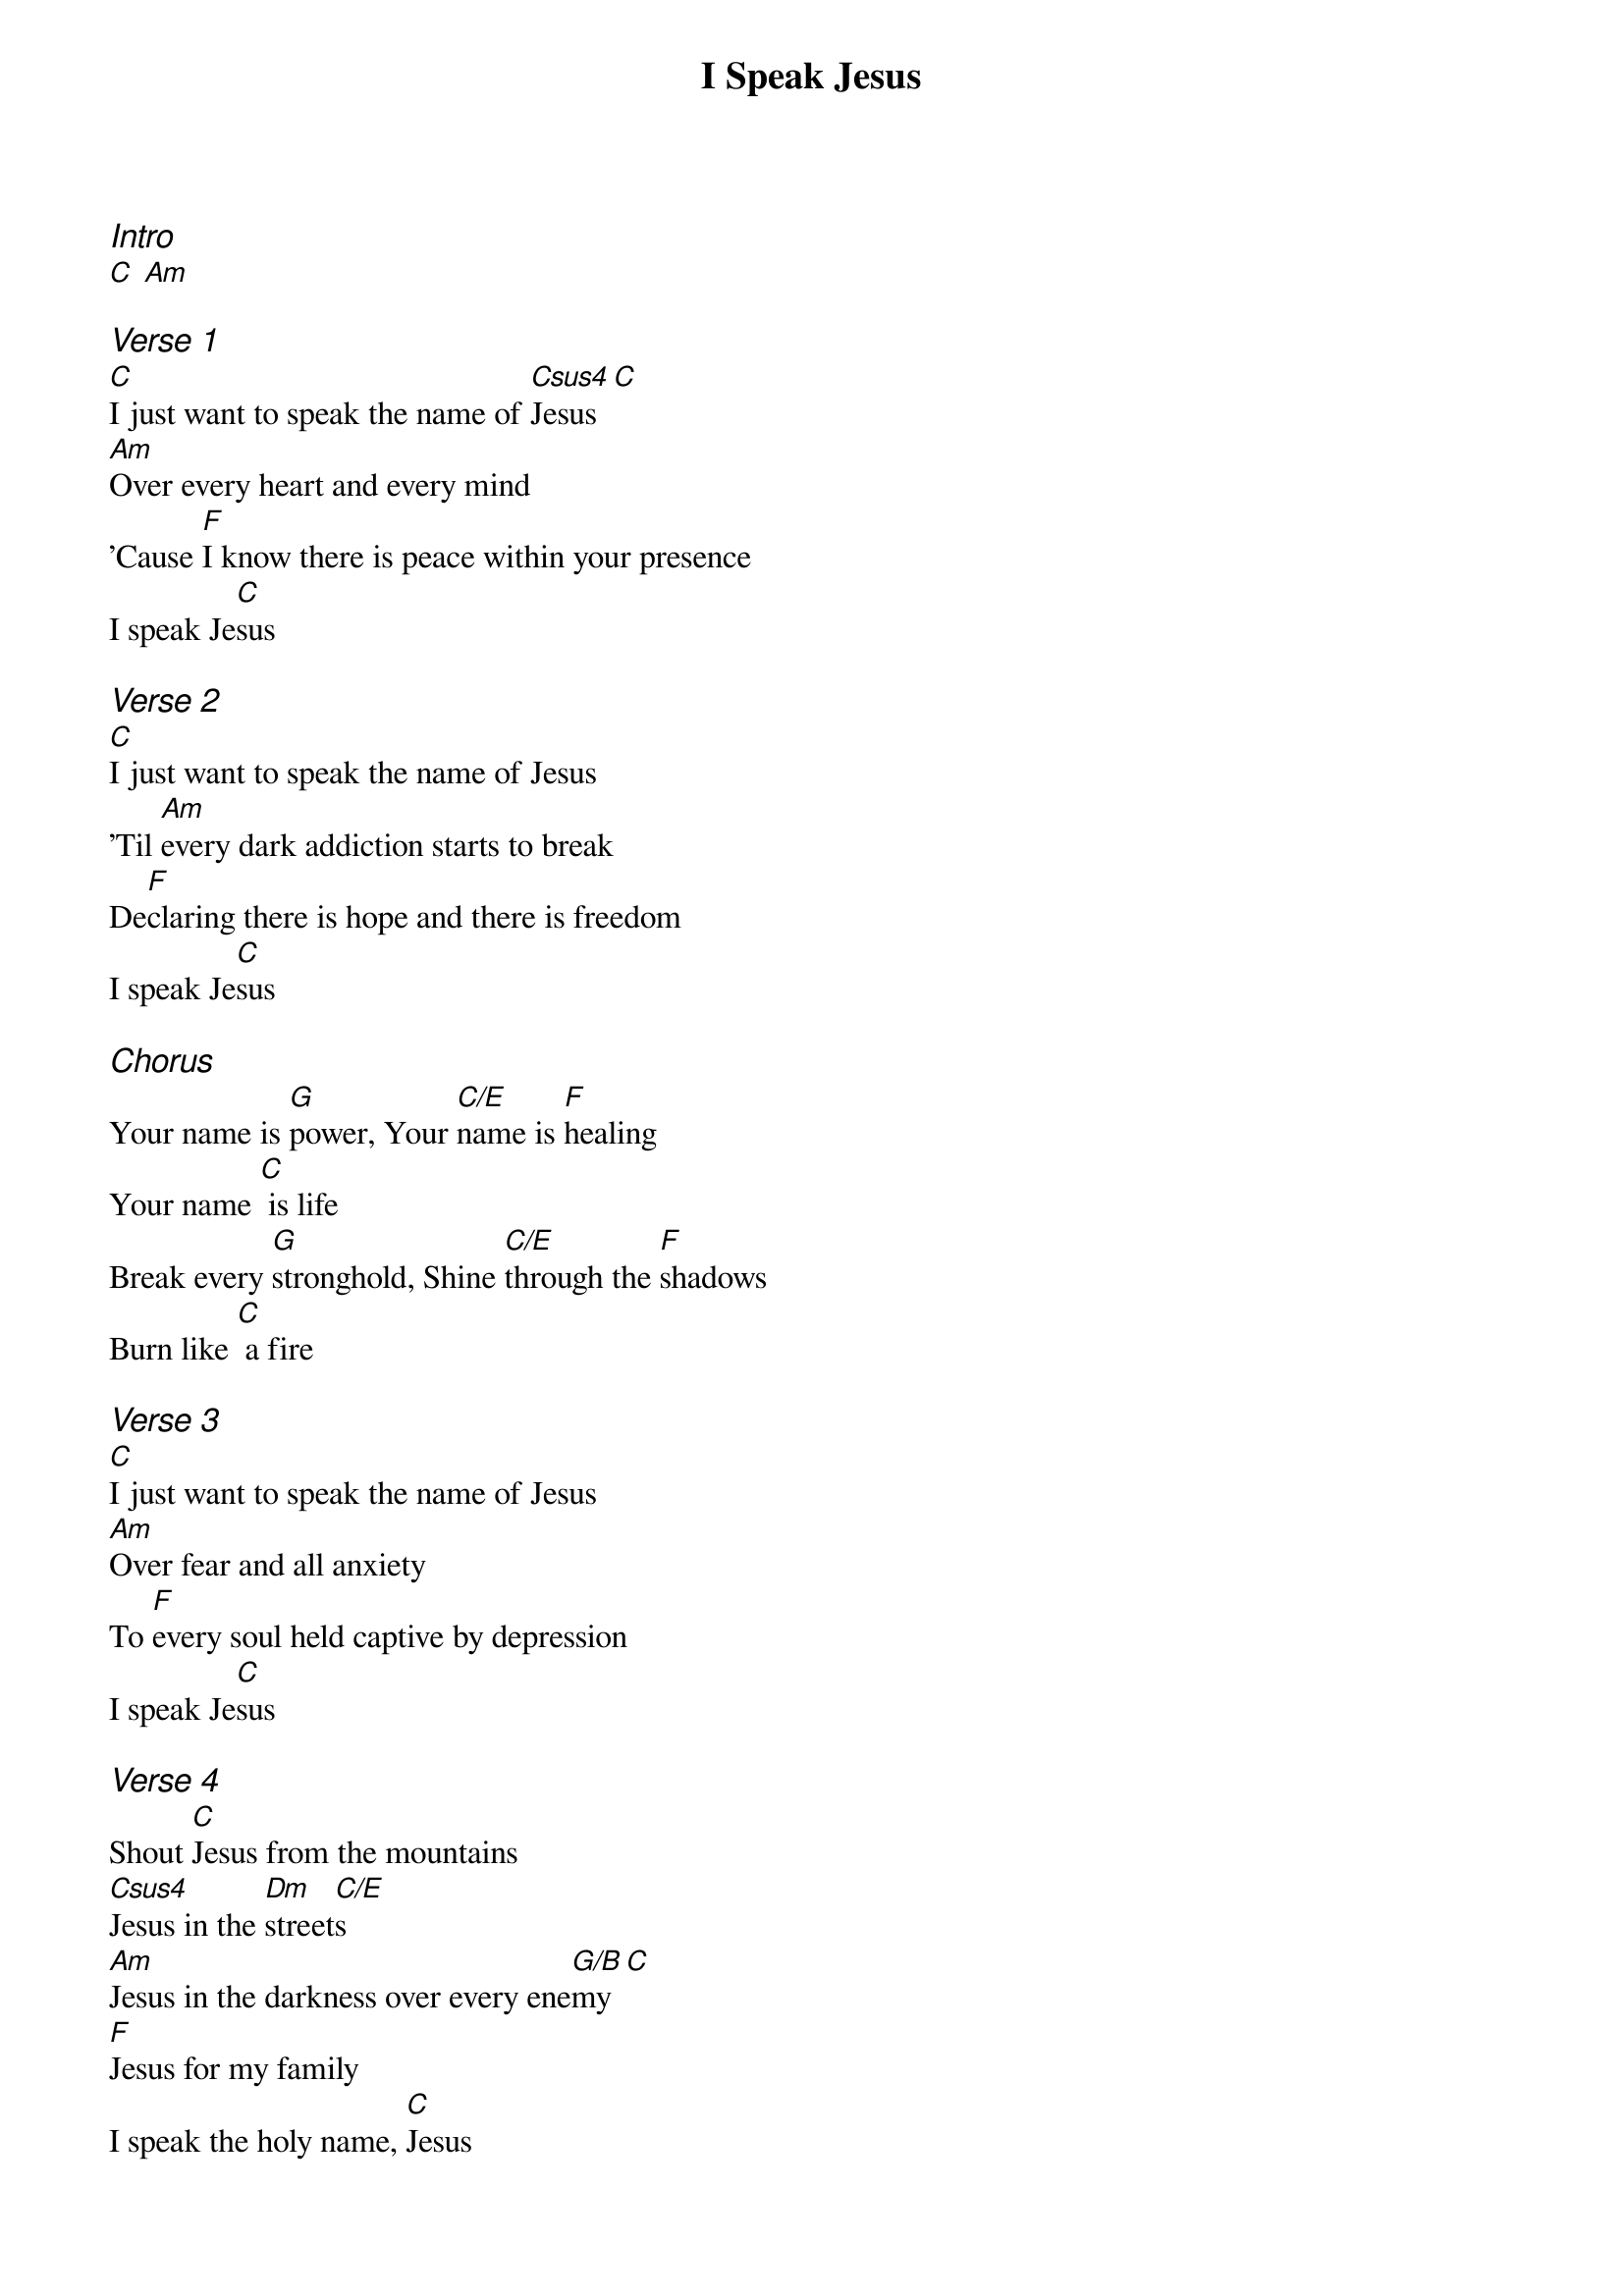 {title: I Speak Jesus}
{ng}
{columns: 1}
{ci:Intro}
[C] [Am]

{ci:Verse 1}
[C]I just want to speak the name of [Csus4]Jesus [C]
[Am]Over every heart and every mind
'Cause [F]I know there is peace within your presence
I speak Je[C]sus

{ci:Verse 2}
[C]I just want to speak the name of Jesus
'Til [Am]every dark addiction starts to break
De[F]claring there is hope and there is freedom
I speak Je[C]sus

{ci:Chorus}
Your name is [G]power, Your [C/E]name is [F]healing
Your name [C] is life
Break every [G]stronghold, Shine [C/E]through the [F]shadows
Burn like [C] a fire

{ci:Verse 3}
[C]I just want to speak the name of Jesus
[Am]Over fear and all anxiety
To [F]every soul held captive by depression
I speak Je[C]sus

{ci:Verse 4}
Shout [C]Jesus from the mountains
[Csus4]Jesus in the [Dm]street[C/E]s  
[Am]Jesus in the darkness over every ene[G/B]my [C]
[F]Jesus for my family
I speak the holy name, [C]Jesus